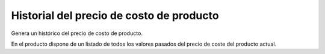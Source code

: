 =========================================
Historial del precio de costo de producto
=========================================

Genera un histórico del precio de costo de producto.

En el producto dispone de un listado de todos los valores pasados del precio de
coste del producto actual.
